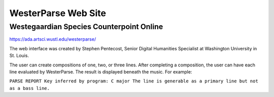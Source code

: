 WesterParse Web Site
====================

.. image:: images/WesterParseWebFlow.png
  :width: 400
  :alt: WesterParse Web Flow Chart
  :align: center
  
  How WesterParse works behind the scenes on the web site.
  
  ..


Westegaardian Species Counterpoint Online
-----------------------------------------

https://ada.artsci.wustl.edu/westerparse/

The web interface was created by Stephen Pentecost, Senior Digital 
Humanities Specialist at Washington University in St. Louis.  

The user can create compositions of one, two, or three lines.  After completing a
composition, the user can have each line evaluated by WesterParse.  The result
is displayed beneath the music.  For example:

:literal:`PARSE REPORT
Key inferred by program: C major
The line is generable as a primary line but not as a bass line.`

